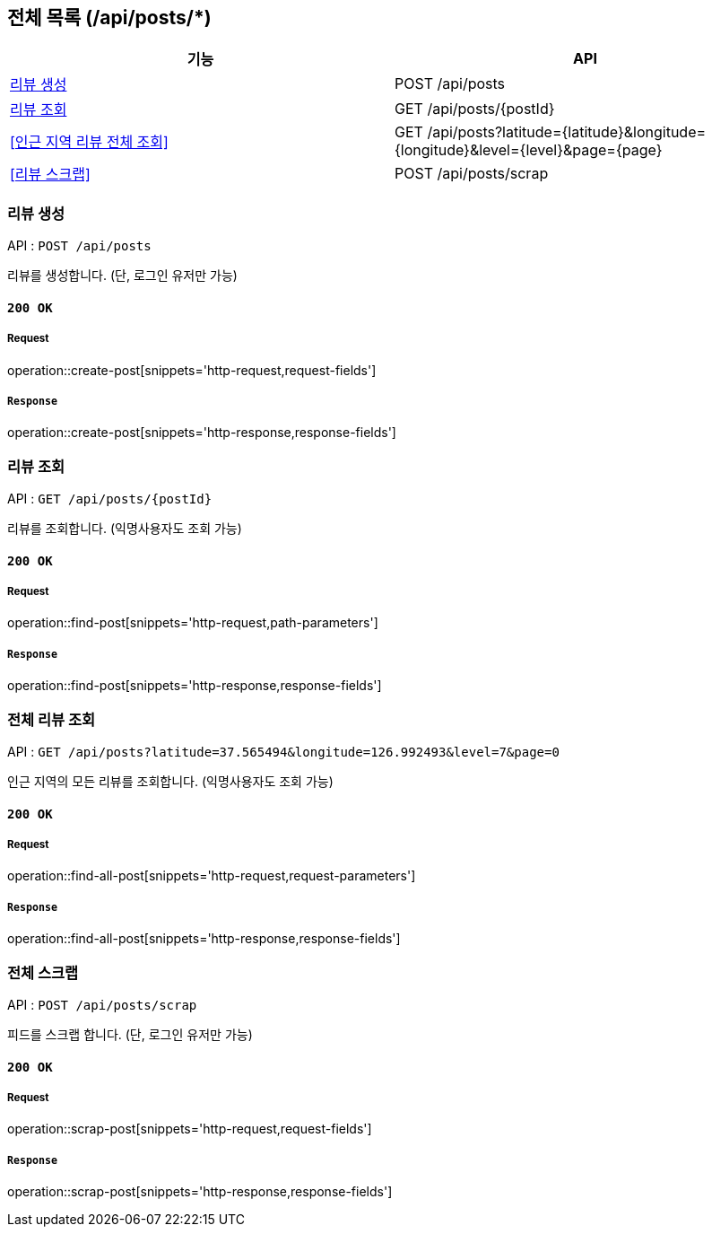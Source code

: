 == 전체 목록 (/api/posts/*)

[cols=2*]
|===
| 기능 | API

| <<리뷰 생성>> | POST /api/posts
| <<리뷰 조회>> | GET /api/posts/{postId}
| <<인근 지역 리뷰 전체 조회>> | GET /api/posts?latitude={latitude}&longitude={longitude}&level={level}&page={page}
| <<리뷰 스크랩>> | POST /api/posts/scrap

|===

=== 리뷰 생성

API : `POST /api/posts`

리뷰를 생성합니다.
(단, 로그인 유저만 가능)

==== `200 OK`

===== Request

operation::create-post[snippets='http-request,request-fields']

===== `Response`

operation::create-post[snippets='http-response,response-fields']

=== 리뷰 조회

API : `GET /api/posts/{postId}`

리뷰를 조회합니다.
(익명사용자도 조회 가능)

==== `200 OK`

===== Request

operation::find-post[snippets='http-request,path-parameters']

===== `Response`

operation::find-post[snippets='http-response,response-fields']

=== 전체 리뷰 조회

API : `GET /api/posts?latitude=37.565494&longitude=126.992493&level=7&page=0`

인근 지역의 모든 리뷰를 조회합니다.
(익명사용자도 조회 가능)

==== `200 OK`

===== Request

operation::find-all-post[snippets='http-request,request-parameters']

===== `Response`

operation::find-all-post[snippets='http-response,response-fields']

=== 전체 스크랩

API : `POST /api/posts/scrap`

피드를 스크랩 합니다.
(단, 로그인 유저만 가능)

==== `200 OK`

===== Request

operation::scrap-post[snippets='http-request,request-fields']

===== `Response`

operation::scrap-post[snippets='http-response,response-fields']
